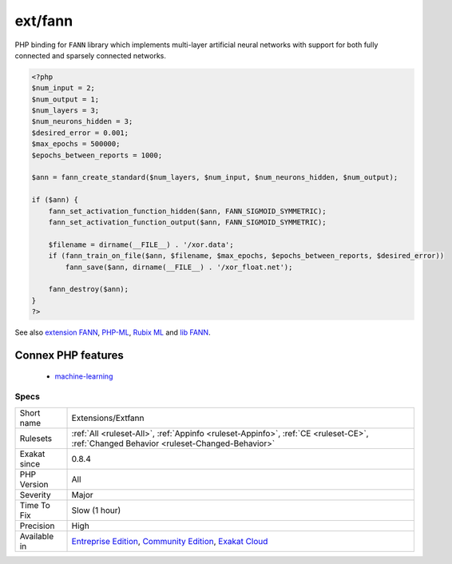.. _extensions-extfann:

.. _ext-fann:

ext/fann
++++++++

.. meta\:\:
	:description:
		ext/fann: Extension ``FANN`` : Fast Artificial Neural Network.
	:twitter:card: summary_large_image
	:twitter:site: @exakat
	:twitter:title: ext/fann
	:twitter:description: ext/fann: Extension ``FANN`` : Fast Artificial Neural Network
	:twitter:creator: @exakat
	:twitter:image:src: https://www.exakat.io/wp-content/uploads/2020/06/logo-exakat.png
	:og:image: https://www.exakat.io/wp-content/uploads/2020/06/logo-exakat.png
	:og:title: ext/fann
	:og:type: article
	:og:description: Extension ``FANN`` : Fast Artificial Neural Network
	:og:url: https://php-tips.readthedocs.io/en/latest/tips/Extensions/Extfann.html
	:og:locale: en
  Extension ``FANN`` : Fast Artificial Neural Network.

PHP binding for ``FANN`` library which implements multi-layer artificial neural networks with support for both fully connected and sparsely connected networks.

.. code-block:: php
   
   <?php
   $num_input = 2;
   $num_output = 1;
   $num_layers = 3;
   $num_neurons_hidden = 3;
   $desired_error = 0.001;
   $max_epochs = 500000;
   $epochs_between_reports = 1000;
   
   $ann = fann_create_standard($num_layers, $num_input, $num_neurons_hidden, $num_output);
   
   if ($ann) {
       fann_set_activation_function_hidden($ann, FANN_SIGMOID_SYMMETRIC);
       fann_set_activation_function_output($ann, FANN_SIGMOID_SYMMETRIC);
   
       $filename = dirname(__FILE__) . '/xor.data';
       if (fann_train_on_file($ann, $filename, $max_epochs, $epochs_between_reports, $desired_error))
           fann_save($ann, dirname(__FILE__) . '/xor_float.net');
   
       fann_destroy($ann);
   }
   ?>

See also `extension FANN <https://www.php.net/manual/en/book.fann.php>`_, `PHP-ML <https://php-ml.readthedocs.io/en/latest/>`_, `Rubix ML <https://rubixml.com/>`_ and `lib FANN <http://leenissen.dk/>`_.

Connex PHP features
-------------------

  + `machine-learning <https://php-dictionary.readthedocs.io/en/latest/dictionary/machine-learning.ini.html>`_


Specs
_____

+--------------+-----------------------------------------------------------------------------------------------------------------------------------------------------------------------------------------+
| Short name   | Extensions/Extfann                                                                                                                                                                      |
+--------------+-----------------------------------------------------------------------------------------------------------------------------------------------------------------------------------------+
| Rulesets     | :ref:`All <ruleset-All>`, :ref:`Appinfo <ruleset-Appinfo>`, :ref:`CE <ruleset-CE>`, :ref:`Changed Behavior <ruleset-Changed-Behavior>`                                                  |
+--------------+-----------------------------------------------------------------------------------------------------------------------------------------------------------------------------------------+
| Exakat since | 0.8.4                                                                                                                                                                                   |
+--------------+-----------------------------------------------------------------------------------------------------------------------------------------------------------------------------------------+
| PHP Version  | All                                                                                                                                                                                     |
+--------------+-----------------------------------------------------------------------------------------------------------------------------------------------------------------------------------------+
| Severity     | Major                                                                                                                                                                                   |
+--------------+-----------------------------------------------------------------------------------------------------------------------------------------------------------------------------------------+
| Time To Fix  | Slow (1 hour)                                                                                                                                                                           |
+--------------+-----------------------------------------------------------------------------------------------------------------------------------------------------------------------------------------+
| Precision    | High                                                                                                                                                                                    |
+--------------+-----------------------------------------------------------------------------------------------------------------------------------------------------------------------------------------+
| Available in | `Entreprise Edition <https://www.exakat.io/entreprise-edition>`_, `Community Edition <https://www.exakat.io/community-edition>`_, `Exakat Cloud <https://www.exakat.io/exakat-cloud/>`_ |
+--------------+-----------------------------------------------------------------------------------------------------------------------------------------------------------------------------------------+


